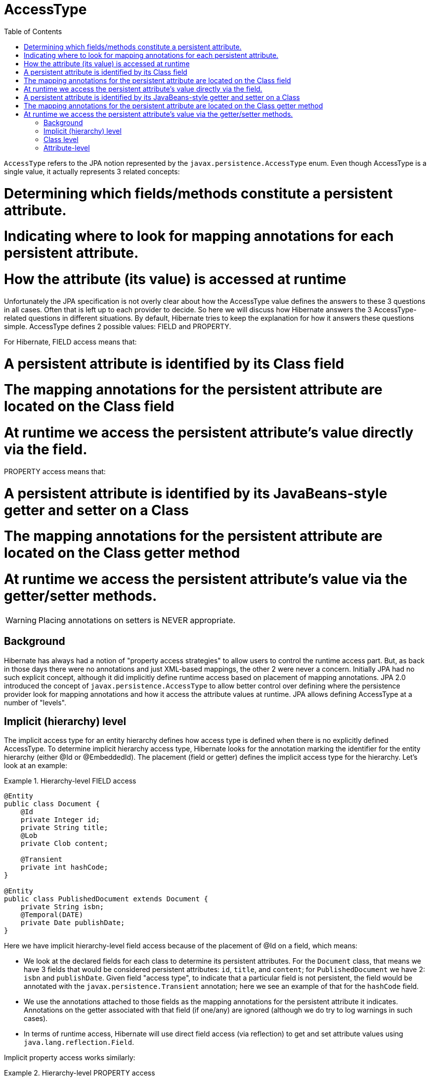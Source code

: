= AccessType
:toc:

`AccessType` refers to the JPA notion represented by the `javax.persistence.AccessType` enum.  Even though
AccessType is a single value, it actually represents 3 related concepts:

# Determining which fields/methods constitute a persistent attribute.
# Indicating where to look for mapping annotations for each persistent attribute.
# How the attribute (its value) is accessed at runtime

Unfortunately the JPA specification is not overly clear about how the AccessType value defines the
answers to these 3 questions in all cases.  Often that is left up to each provider to decide.  So here we will
discuss how Hibernate answers the 3 AccessType-related questions in different situations.  By default, Hibernate
tries to keep the explanation for how it answers these questions simple.  AccessType defines 2 possible values: FIELD
and PROPERTY.

For Hibernate, FIELD access means that:

# A persistent attribute is identified by its Class field
# The mapping annotations for the persistent attribute are located on the Class field
# At runtime we access the persistent attribute's value directly via the field.

PROPERTY access means that:

# A persistent attribute is identified by its JavaBeans-style getter and setter on a Class
# The mapping annotations for the persistent attribute are located on the Class getter method
# At runtime we access the persistent attribute's value via the getter/setter methods.

WARNING: Placing annotations on setters is NEVER appropriate.


== Background

Hibernate has always had a notion of "property access strategies" to allow users to control the runtime access part.
But, as back in those days there were no annotations and just XML-based mappings, the other 2 were never a concern.
Initially JPA had no such explicit concept, although it did implicitly define runtime access based on placement of
mapping annotations.  JPA 2.0 introduced the concept of `javax.persistence.AccessType` to allow better control over
defining where the persistence provider look for mapping annotations and how it access the attribute values at
runtime.  JPA allows defining AccessType at a number of "levels".


== Implicit (hierarchy) level

The implicit access type for an entity hierarchy defines how access type is defined when there is no explicitly
defined AccessType.  To determine implicit hierarchy access type, Hibernate looks for the annotation marking the
identifier for the entity hierarchy (either @Id or @EmbeddedId).  The placement (field or getter) defines the implicit
access type for the hierarchy.  Let's look at an example:


[[hierarchy-level-field]]
.Hierarchy-level FIELD access
====
[source, JAVA]
----
@Entity
public class Document {
    @Id
    private Integer id;
    private String title;
    @Lob
    private Clob content;

    @Transient
    private int hashCode;
}

@Entity
public class PublishedDocument extends Document {
    private String isbn;
    @Temporal(DATE)
    private Date publishDate;
}
----
====

Here we have implicit hierarchy-level field access because of the placement of @Id on a field, which means:

* We look at the declared fields for each class to determine its persistent attributes.  For the `Document` class,
	that means we have 3 fields that would be considered persistent attributes: `id`, `title`, and `content`; for
	`PublishedDocument` we have 2: `isbn` and `publishDate`.  Given field "access type", to indicate that a particular
	field is not persistent, the field would be annotated with the `javax.persistence.Transient` annotation; here we
	see an example of that for the `hashCode` field.
* We use the annotations attached to those fields as the mapping annotations for the persistent attribute it indicates.
	Annotations on the getter associated with that field (if one/any) are ignored (although we do try to log warnings
	in such cases).
* In terms of runtime access, Hibernate will use direct field access (via reflection) to get and set attribute values
	using `java.lang.reflection.Field`.


Implicit property access works similarly:

[[hierarchy-level-property]]
.Hierarchy-level PROPERTY access
====
[source, JAVA]
----
@Entity
public class Document {
    private Integer id;
    private String title;
    private Clob content;

    @Id
    public Integer getId() { return id; }
    public void setId(Integer id) { this.id = id; }

    public String getTitle() { return title; }
    public void setTitle(String title) { this.title = title; }

    @Lob
    public Clob getContent() { return content; }
    public void setContent(Clob content) { this.content = content; }
}

@Entity
public class PublishedDocument extends Document {
    private String isbn;
    private Date publishDate;

    public String getIsbn() { return isbn; }
    public void setIsbn(String isbn) { this.isbn = isbn; }

    @Temporal(DATE)
    public Date getPublishDate() { return publishDate; }
    public void setPublishDate(Date publishDate) { this.publishDate = publishDate; }
}
----
====

In this case, we have implicit hierarchy-level property access because of the placement of @Id on the getter,
which here means:

* We look at the declared methods for each class looking for JavaBean-style getters to determine the persistent
	attributes for that class.  For the `Document` class, we have 3 getters that would indicate persistent attributes:
	`getId()`, `getTitle()` and `getContent()`; for `PublishedDocument` we have 2: `getIsbn()` and `getPublishDate()`.
	The "attribute name" is taken following JavaBean-conventions.  To indicate that a getter does is not indicate a
	persistent attribute, the getter would be annotated with the `javax.persistence.Transient` annotation.
* We use the annotations attached to those getter methods as the mapping annotations for the persistent attribute
	it indicates.  Annotations on the field associated with that getter (if one/any) are ignored (although, again, we do
	try to log warnings in such cases).
* In terms of runtime access, Hibernate will use getter/setter access (via reflection) to get and set attribute values
	using `java.lang.reflection.Method`.


== Class level

JPA allows declaring the "access type" to use via the `javax.persistence.Access` annotation which can be applied to
either a class or a field/method.  We will look at applying `javax.persistence.Access` to a field/method in the next
section.  For now let's focus on the implications of applying it to a class.

Let's go back to the <<hierarchy-level-field,first example>> we saw where we had implicit hierarchy-level field
access.  But lets instead use `javax.persistence.Access` and see what affect that has:


[[class-level-property]]
.Class-level PROPERTY access
====
[source, JAVA]
----
@Entity
public class Document {
    @Id
    private Integer id;
    private String title;
    @Lob
    private Clob content;
}

@Entity
@Access(PROPERTY)
public class PublishedDocument extends Document {
    private String isbn;
    private Date publishDate;

    public String getIsbn() { return isbn; }
    public void setIsbn(String isbn) { this.isbn = isbn; }

    @Temporal(DATE)
    public Date getPublishDate() { return publishDate; }
    public void setPublishDate(Date publishDate) { this.publishDate = publishDate; }
}
----
====

The hierarchy still has an implicit field access type.  The `Document` class implicitly uses field access as the
hierarchy default.  The `PublishedDocument` class however overrides that to say that it uses property access.  This
class-level `javax.persistence.Access` override is only in effect for that class; if another entity extended from
`PublishedClass` and did not specify a `javax.persistence.Access`, that entity subclass would use field access
as the hierarchy default.  But in terms of the `PublishedDocument` class, it has the same effect we saw in the
<<hierarchy-level-property,second example>> in that we now look to the getters within the `PublishedDocument` as
defining persistent attributes and we use the getter and setter at runtime when access `PublishedDocument` attributes
(but not the attributes it inherits).

Similarly, the explicit class-level access type can be set to FIELD:

[[class-level-field]]
.Class-level FIELD access
====
[source, JAVA]
----
@Entity
public class Document {
    private Integer id;
    private String title;
    private Clob content;

    @Id
    public Integer getId() { return id; }
    public void setId(Integer id) { this.id = id; }

    public String getTitle() { return title; }
    public void setTitle(String title) { this.title = title; }

    @Lob
    public Clob getContent() { return content; }
    public void setContent(Clob content) { this.content = content; }
}

@Entity
@Access(PROPERTY)
public class PublishedDocument extends Document {
    private String isbn;
    @Temporal(DATE)
    private Date publishDate;
}
----
====


== Attribute-level

JPA also says that access type can be explicitly specified on an individual attribute...